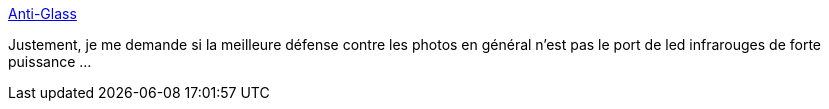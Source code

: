 :jbake-type: post
:jbake-status: published
:jbake-title: Anti-Glass
:jbake-tags: vie-privée,google,glass,_mois_août,_année_2013
:jbake-date: 2013-08-14
:jbake-depth: ../
:jbake-uri: shaarli/1376479845000.adoc
:jbake-source: https://nicolas-delsaux.hd.free.fr/Shaarli?searchterm=http%3A%2F%2Fxkcd.com%2F1251%2F&searchtags=vie-priv%C3%A9e+google+glass+_mois_ao%C3%BBt+_ann%C3%A9e_2013
:jbake-style: shaarli

http://xkcd.com/1251/[Anti-Glass]

Justement, je me demande si la meilleure défense contre les photos en général n'est pas le port de led infrarouges de forte puissance ...
